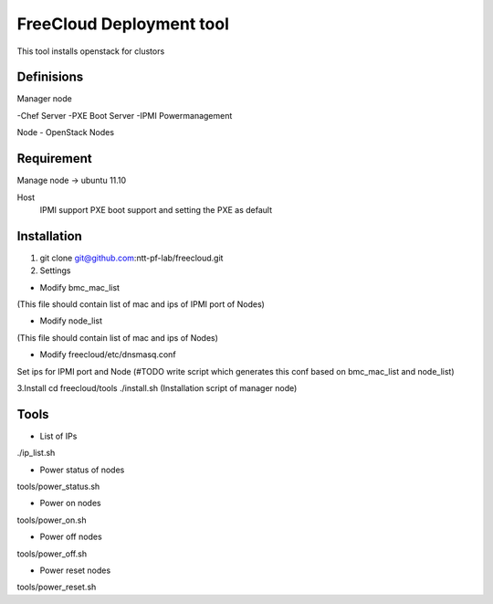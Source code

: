 ================================
FreeCloud Deployment tool
================================

This tool installs openstack for clustors

Definisions
===============================
Manager node

-Chef Server
-PXE Boot Server
-IPMI Powermanagement

Node
- OpenStack Nodes

Requirement
===============================
Manage node -> ubuntu 11.10

Host
 IPMI support
 PXE boot support and setting the PXE as default

Installation
================================
1. git clone git@github.com:ntt-pf-lab/freecloud.git

2. Settings

- Modify bmc_mac_list 
(This file should contain list of mac and ips of IPMI port of Nodes)

- Modify node_list
(This file should contain list of mac and ips of Nodes)

- Modify freecloud/etc/dnsmasq.conf
Set ips for IPMI port and Node (#TODO write script which generates this conf based on bmc_mac_list and node_list)

3.Install
cd freecloud/tools
./install.sh (Installation script of manager node)

Tools
================================
- List of IPs
./ip_list.sh 

- Power status of nodes
tools/power_status.sh

- Power on nodes
tools/power_on.sh

- Power off nodes
tools/power_off.sh

- Power reset nodes
tools/power_reset.sh



